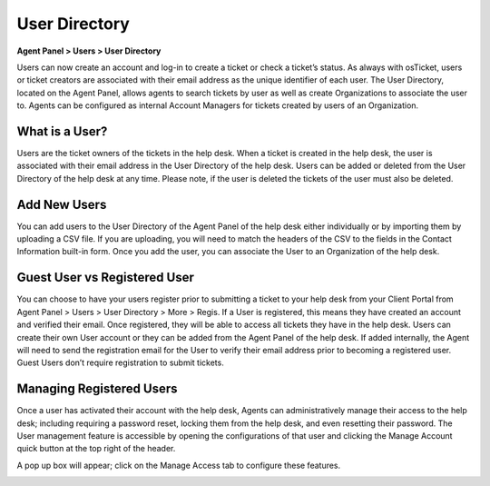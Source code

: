 User Directory
==============

**Agent Panel > Users > User Directory**

.. image:: ../../_static/images/agent_users_userDir_dir.png
  :alt: User Directory

Users can now create an account and log-in to create a ticket or check a ticket’s status. As always with osTicket, users or ticket creators are associated with their email address as the unique identifier of each user. The User Directory, located on the Agent Panel, allows agents to  search tickets by user as well as create Organizations to associate the user to. Agents can be configured as internal Account Managers for tickets created by users of an Organization.


What is a User?
---------------

Users are the ticket owners of the tickets in the help desk. When a ticket is created in the help desk, the user is associated with their email address in the User Directory of the help desk. Users can be added or deleted from the User Directory of the help desk at any time. Please note, if the user is deleted the tickets of the user must also be deleted.


Add New Users
-------------

You can add users to the User Directory of the Agent Panel of the help desk either individually or by importing them by uploading a CSV file. If you are uploading, you will need to match the headers of the CSV to the fields in the Contact Information built-in form.  Once you add the user, you can associate the User to an Organization of the help desk.


Guest User vs Registered User
-----------------------------

You can choose to have your users register prior to submitting a ticket to your help desk from your Client Portal from Agent Panel > Users > User Directory > More > Regis. If a User is registered, this means they have created an account and verified their email. Once registered, they will be able to access all tickets they have in the help desk. Users can create their own User account or they can be added from the Agent Panel of the help desk. If added internally, the Agent will need to send the registration email for the User to verify their email address prior to becoming a registered user. Guest Users don’t require registration to submit tickets.


Managing Registered Users
-------------------------

Once a user has activated their account with the help desk, Agents can administratively manage their access to the help desk; including requiring a password reset, locking them from the help desk, and even resetting their password. The User management feature is accessible by opening the configurations of that user and clicking the Manage Account quick button at the top right of the header.

.. image:: ../../_static/images/agent_users_userDir_manageUser.png
  :alt: Managing Registered Users

A pop up box will appear; click on the Manage Access tab to configure these features.

.. image:: ../../_static/images/agent_users_userDir_manageAccess.png
  :alt: Manage Access Tab
